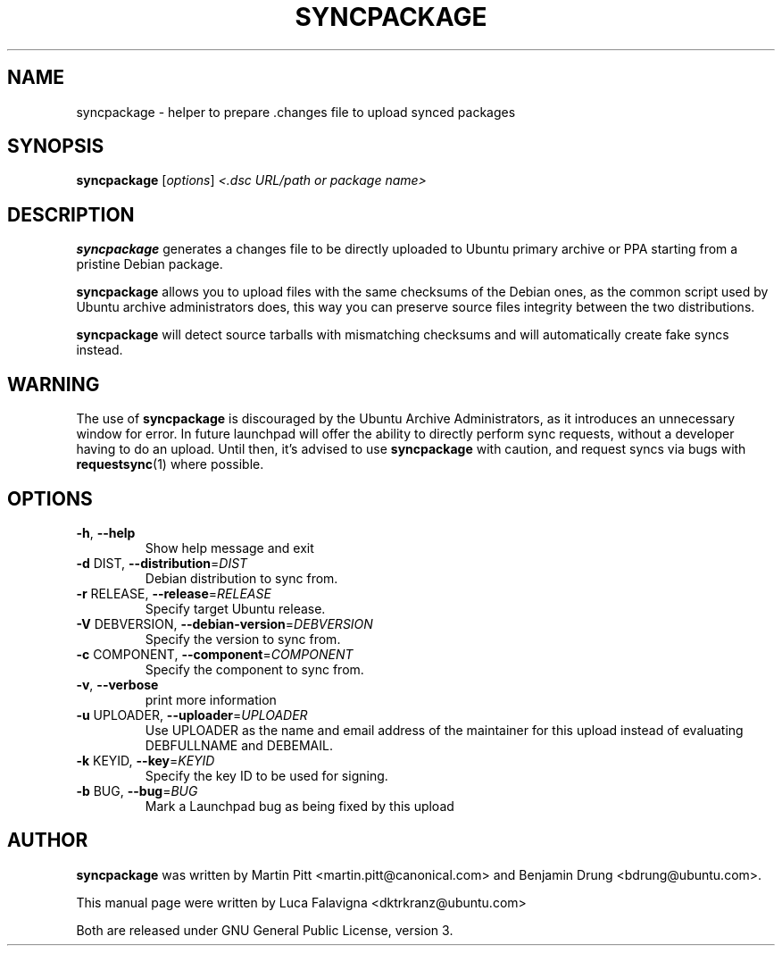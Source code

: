 .TH SYNCPACKAGE "1" "June 2010" "ubuntu-dev-tools"
.SH NAME
syncpackage \- helper to prepare .changes file to upload synced packages
.SH SYNOPSIS
.B syncpackage
[\fIoptions\fR] \fI<.dsc URL/path or package name>\fR
.SH DESCRIPTION
\fBsyncpackage\fR generates a changes file to be directly uploaded to Ubuntu
primary archive or PPA starting from a pristine Debian package.
.PP
\fBsyncpackage\fR allows you to upload files with the same checksums of the
Debian ones, as the common script used by Ubuntu archive administrators does,
this way you can preserve source files integrity between the two distributions.
.PP
\fBsyncpackage\fR will detect source tarballs with mismatching checksums and will automatically create fake syncs instead.
.SH WARNING
The use of \fBsyncpackage\fR is discouraged by the Ubuntu Archive
Administrators, as it introduces an unnecessary window for error.
In future launchpad will offer the ability to directly perform sync
requests, without a developer having to do an upload.
Until then, it's advised to use \fBsyncpackage\fR with caution, and
request syncs via bugs with
.BR requestsync (1)
where possible.
.SH OPTIONS
.TP
\fB\-h\fR, \fB\-\-help\fR
Show help message and exit
.TP
\fB\-d\fR DIST, \fB\-\-distribution\fR=\fIDIST\fR
Debian distribution to sync from.
.TP
\fB\-r\fR RELEASE, \fB\-\-release\fR=\fIRELEASE\fR
Specify target Ubuntu release.
.TP
\fB\-V\fR DEBVERSION, \fB\-\-debian\-version\fR=\fIDEBVERSION\fR
Specify the version to sync from.
.TP
\fB\-c\fR COMPONENT, \fB\-\-component\fR=\fICOMPONENT\fR
Specify the component to sync from.
.TP
\fB\-v\fR, \fB\-\-verbose\fR
print more information
.TP
\fB\-u\fR UPLOADER, \fB\-\-uploader\fR=\fIUPLOADER\fR
Use UPLOADER as the name and email address of the
maintainer for this upload instead of evaluating
DEBFULLNAME and DEBEMAIL.
.TP
\fB\-k\fR KEYID, \fB\-\-key\fR=\fIKEYID\fR
Specify the key ID to be used for signing.
.TP
\fB\-b\fR BUG, \fB\-\-bug\fR=\fIBUG\fR
Mark a Launchpad bug as being fixed by this upload
.PP
.SH AUTHOR
\fBsyncpackage\fR was written by Martin Pitt <martin.pitt@canonical.com> and Benjamin Drung <bdrung@ubuntu.com>.
.PP
This manual page were written by Luca Falavigna <dktrkranz@ubuntu.com>
.PP
Both are released under GNU General Public License, version 3.
